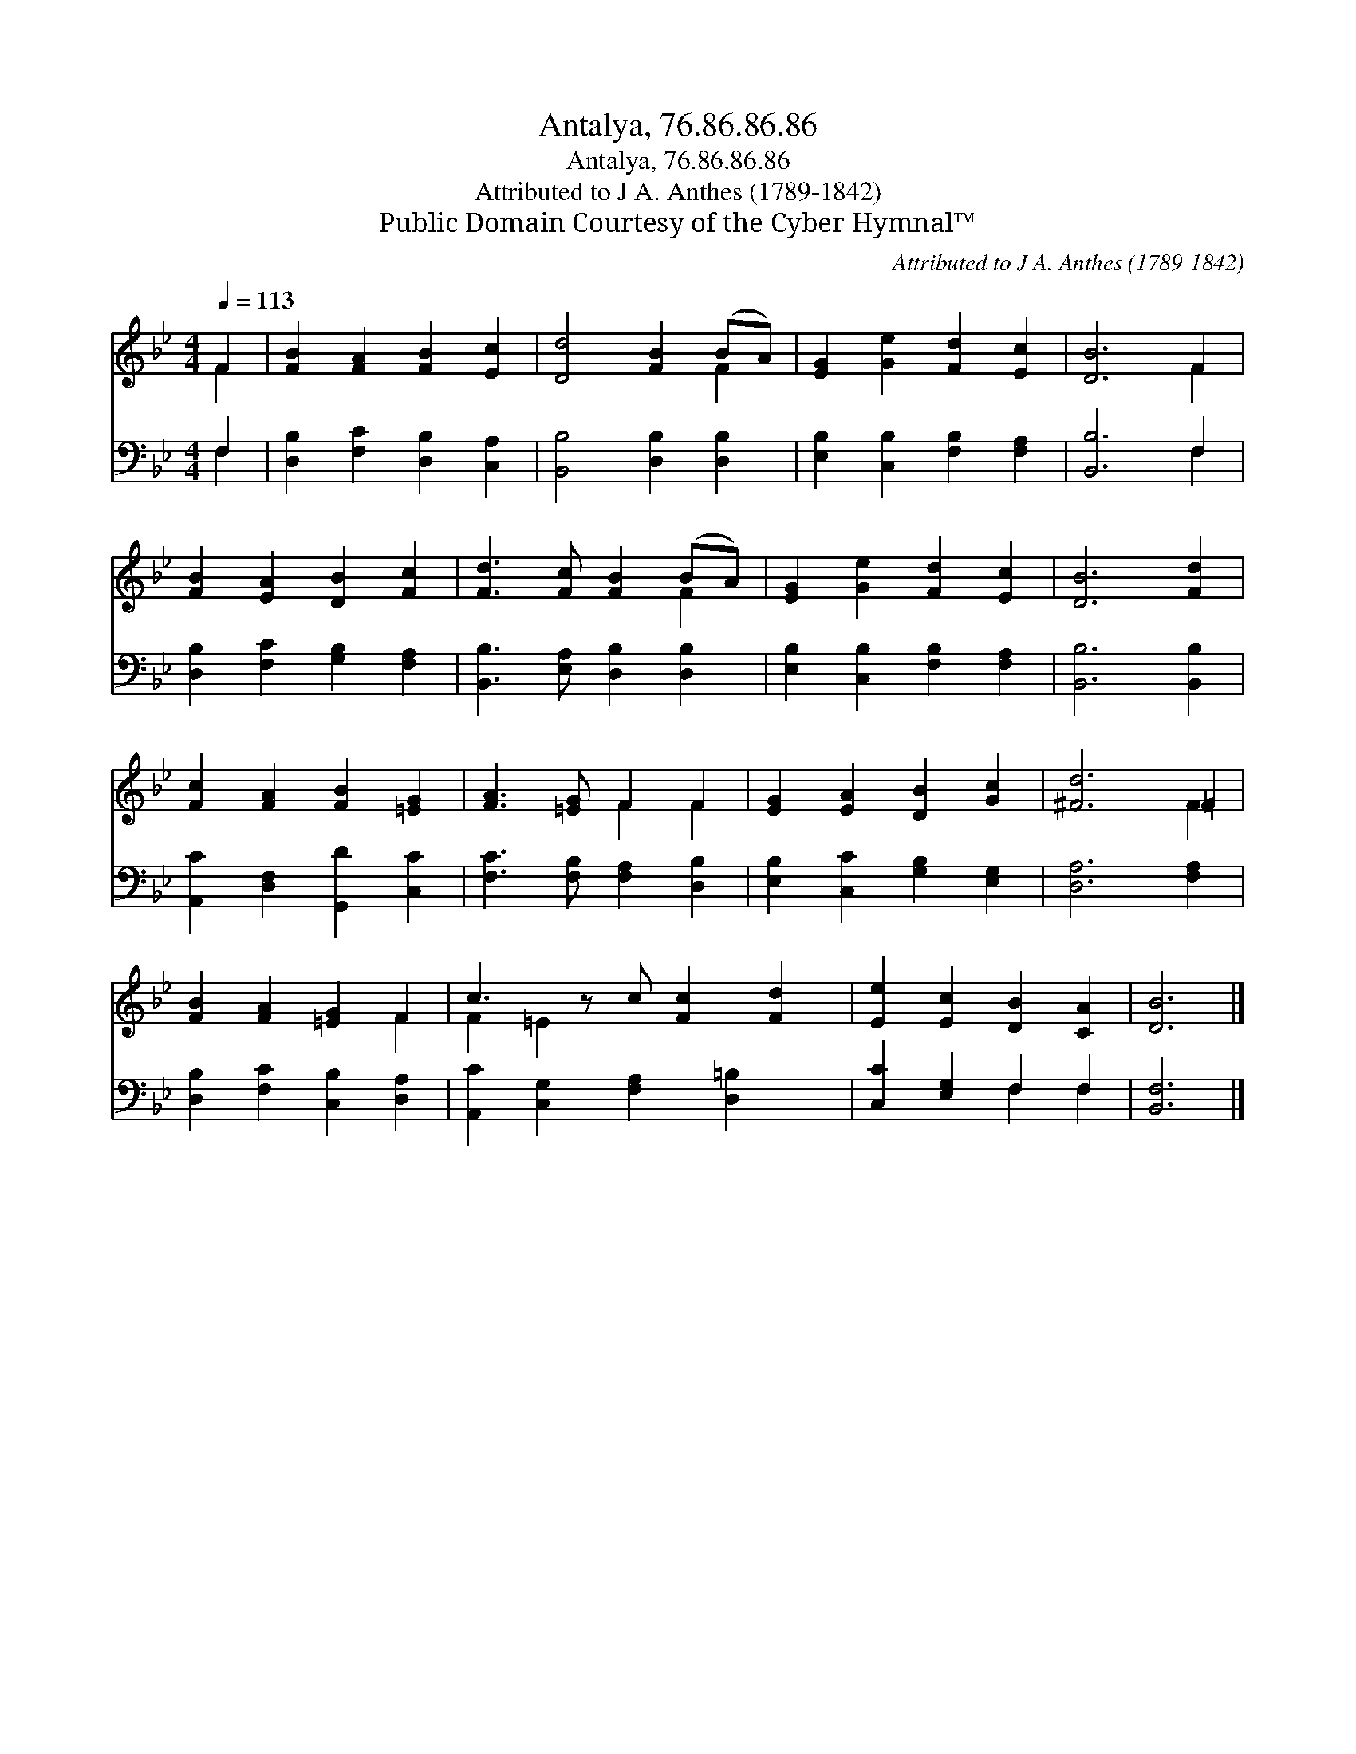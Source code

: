 X:1
T:Antalya, 76.86.86.86
T:Antalya, 76.86.86.86
T:Attributed to J A. Anthes (1789-1842)
T:Public Domain Courtesy of the Cyber Hymnal™
C:Attributed to J A. Anthes (1789-1842)
Z:Public Domain
Z:Courtesy of the Cyber Hymnal™
%%score ( 1 2 ) ( 3 4 )
L:1/8
Q:1/4=113
M:4/4
K:Bb
V:1 treble 
V:2 treble 
V:3 bass 
V:4 bass 
V:1
 F2 | [FB]2 [FA]2 [FB]2 [Ec]2 | [Dd]4 [FB]2 (BA) | [EG]2 [Ge]2 [Fd]2 [Ec]2 | [DB]6 F2 | %5
 [FB]2 [EA]2 [DB]2 [Fc]2 | [Fd]3 [Fc] [FB]2 (BA) | [EG]2 [Ge]2 [Fd]2 [Ec]2 | [DB]6 [Fd]2 | %9
 [Fc]2 [FA]2 [FB]2 [=EG]2 | [FA]3 [=EG] F2 F2 | [EG]2 [EA]2 [DB]2 [Gc]2 | [^Fd]6 =F2 | %13
 [FB]2 [FA]2 [=EG]2 F2 | c3 z c [Fc]2 [Fd]2 | [Ee]2 [Ec]2 [DB]2 [CA]2 | [DB]6 |] %17
V:2
 F2 | x8 | x6 F2 | x8 | x6 F2 | x8 | x6 F2 | x8 | x8 | x8 | x4 F2 F2 | x8 | x6 F2 | x6 F2 | %14
 F2 =E2 x5 | x8 | x6 |] %17
V:3
 F,2 | [D,B,]2 [F,C]2 [D,B,]2 [C,A,]2 | [B,,B,]4 [D,B,]2 [D,B,]2 | %3
 [E,B,]2 [C,B,]2 [F,B,]2 [F,A,]2 | [B,,B,]6 F,2 | [D,B,]2 [F,C]2 [G,B,]2 [F,A,]2 | %6
 [B,,B,]3 [E,A,] [D,B,]2 [D,B,]2 | [E,B,]2 [C,B,]2 [F,B,]2 [F,A,]2 | [B,,B,]6 [B,,B,]2 | %9
 [A,,C]2 [D,F,]2 [G,,D]2 [C,C]2 | [F,C]3 [F,B,] [F,A,]2 [D,B,]2 | [E,B,]2 [C,C]2 [G,B,]2 [E,G,]2 | %12
 [D,A,]6 [F,A,]2 | [D,B,]2 [F,C]2 [C,B,]2 [D,A,]2 | [A,,C]2 [C,G,]2 [F,A,]2 [D,=B,]2 x | %15
 [C,C]2 [E,G,]2 F,2 F,2 | [B,,F,]6 |] %17
V:4
 F,2 | x8 | x8 | x8 | x6 F,2 | x8 | x8 | x8 | x8 | x8 | x8 | x8 | x8 | x8 | x9 | x4 F,2 F,2 | x6 |] %17

